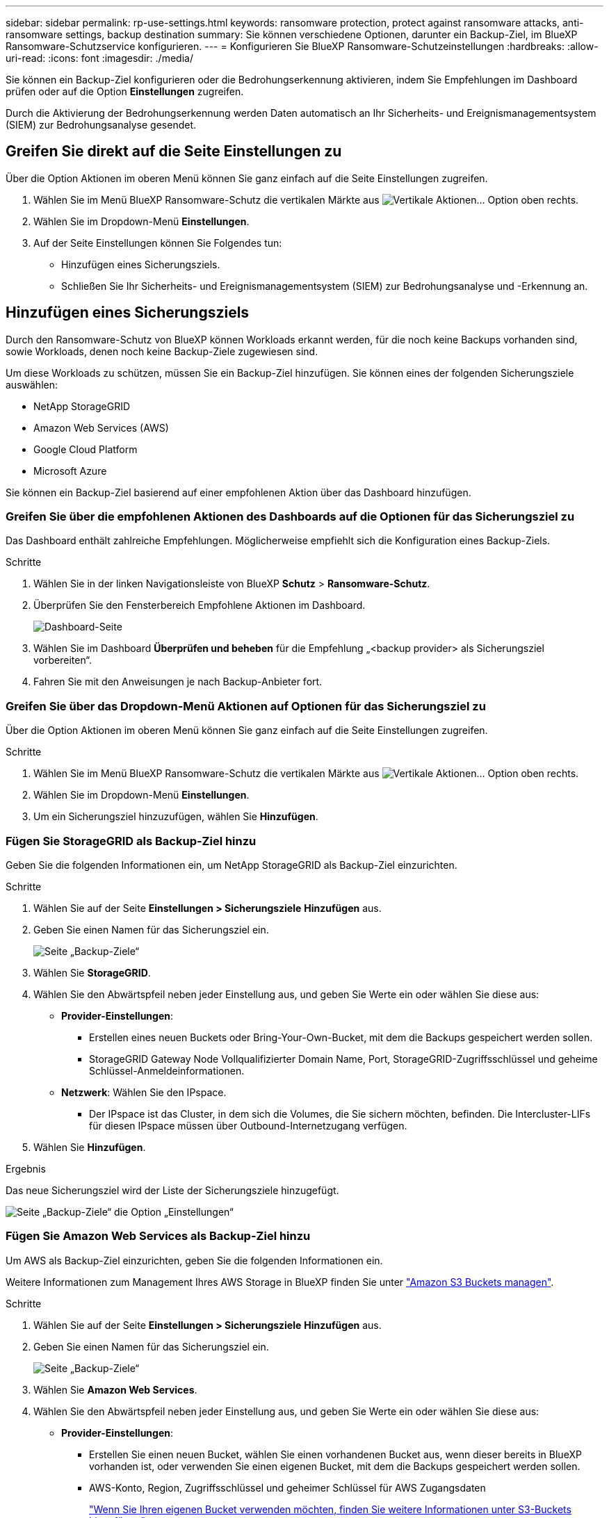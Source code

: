 ---
sidebar: sidebar 
permalink: rp-use-settings.html 
keywords: ransomware protection, protect against ransomware attacks, anti-ransomware settings, backup destination 
summary: Sie können verschiedene Optionen, darunter ein Backup-Ziel, im BlueXP Ransomware-Schutzservice konfigurieren. 
---
= Konfigurieren Sie BlueXP Ransomware-Schutzeinstellungen
:hardbreaks:
:allow-uri-read: 
:icons: font
:imagesdir: ./media/


[role="lead"]
Sie können ein Backup-Ziel konfigurieren oder die Bedrohungserkennung aktivieren, indem Sie Empfehlungen im Dashboard prüfen oder auf die Option *Einstellungen* zugreifen.

Durch die Aktivierung der Bedrohungserkennung werden Daten automatisch an Ihr Sicherheits- und Ereignismanagementsystem (SIEM) zur Bedrohungsanalyse gesendet.



== Greifen Sie direkt auf die Seite Einstellungen zu

Über die Option Aktionen im oberen Menü können Sie ganz einfach auf die Seite Einstellungen zugreifen.

. Wählen Sie im Menü BlueXP Ransomware-Schutz die vertikalen Märkte aus image:button-actions-vertical.png["Vertikale Aktionen"]... Option oben rechts.
. Wählen Sie im Dropdown-Menü *Einstellungen*.
. Auf der Seite Einstellungen können Sie Folgendes tun:
+
** Hinzufügen eines Sicherungsziels.
** Schließen Sie Ihr Sicherheits- und Ereignismanagementsystem (SIEM) zur Bedrohungsanalyse und -Erkennung an.






== Hinzufügen eines Sicherungsziels

Durch den Ransomware-Schutz von BlueXP können Workloads erkannt werden, für die noch keine Backups vorhanden sind, sowie Workloads, denen noch keine Backup-Ziele zugewiesen sind.

Um diese Workloads zu schützen, müssen Sie ein Backup-Ziel hinzufügen. Sie können eines der folgenden Sicherungsziele auswählen:

* NetApp StorageGRID
* Amazon Web Services (AWS)
* Google Cloud Platform
* Microsoft Azure


Sie können ein Backup-Ziel basierend auf einer empfohlenen Aktion über das Dashboard hinzufügen.



=== Greifen Sie über die empfohlenen Aktionen des Dashboards auf die Optionen für das Sicherungsziel zu

Das Dashboard enthält zahlreiche Empfehlungen. Möglicherweise empfiehlt sich die Konfiguration eines Backup-Ziels.

.Schritte
. Wählen Sie in der linken Navigationsleiste von BlueXP *Schutz* > *Ransomware-Schutz*.
. Überprüfen Sie den Fensterbereich Empfohlene Aktionen im Dashboard.
+
image:screen-dashboard.png["Dashboard-Seite"]

. Wählen Sie im Dashboard *Überprüfen und beheben* für die Empfehlung „<backup provider> als Sicherungsziel vorbereiten“.
. Fahren Sie mit den Anweisungen je nach Backup-Anbieter fort.




=== Greifen Sie über das Dropdown-Menü Aktionen auf Optionen für das Sicherungsziel zu

Über die Option Aktionen im oberen Menü können Sie ganz einfach auf die Seite Einstellungen zugreifen.

.Schritte
. Wählen Sie im Menü BlueXP Ransomware-Schutz die vertikalen Märkte aus image:button-actions-vertical.png["Vertikale Aktionen"]... Option oben rechts.
. Wählen Sie im Dropdown-Menü *Einstellungen*.
. Um ein Sicherungsziel hinzuzufügen, wählen Sie *Hinzufügen*.




=== Fügen Sie StorageGRID als Backup-Ziel hinzu

Geben Sie die folgenden Informationen ein, um NetApp StorageGRID als Backup-Ziel einzurichten.

.Schritte
. Wählen Sie auf der Seite *Einstellungen > Sicherungsziele* *Hinzufügen* aus.
. Geben Sie einen Namen für das Sicherungsziel ein.
+
image:screen-settings-backup-destination.png["Seite „Backup-Ziele“"]

. Wählen Sie *StorageGRID*.
. Wählen Sie den Abwärtspfeil neben jeder Einstellung aus, und geben Sie Werte ein oder wählen Sie diese aus:
+
** *Provider-Einstellungen*:
+
*** Erstellen eines neuen Buckets oder Bring-Your-Own-Bucket, mit dem die Backups gespeichert werden sollen.
*** StorageGRID Gateway Node Vollqualifizierter Domain Name, Port, StorageGRID-Zugriffsschlüssel und geheime Schlüssel-Anmeldeinformationen.


** *Netzwerk*: Wählen Sie den IPspace.
+
*** Der IPspace ist das Cluster, in dem sich die Volumes, die Sie sichern möchten, befinden. Die Intercluster-LIFs für diesen IPspace müssen über Outbound-Internetzugang verfügen.




. Wählen Sie *Hinzufügen*.


.Ergebnis
Das neue Sicherungsziel wird der Liste der Sicherungsziele hinzugefügt.

image:screen-settings-backup-destinations-list2.png["Seite „Backup-Ziele“ die Option „Einstellungen“"]



=== Fügen Sie Amazon Web Services als Backup-Ziel hinzu

Um AWS als Backup-Ziel einzurichten, geben Sie die folgenden Informationen ein.

Weitere Informationen zum Management Ihres AWS Storage in BlueXP finden Sie unter https://docs.netapp.com/us-en/bluexp-setup-admin/task-viewing-amazon-s3.html["Amazon S3 Buckets managen"^].

.Schritte
. Wählen Sie auf der Seite *Einstellungen > Sicherungsziele* *Hinzufügen* aus.
. Geben Sie einen Namen für das Sicherungsziel ein.
+
image:screen-settings-backup-destination.png["Seite „Backup-Ziele“"]

. Wählen Sie *Amazon Web Services*.
. Wählen Sie den Abwärtspfeil neben jeder Einstellung aus, und geben Sie Werte ein oder wählen Sie diese aus:
+
** *Provider-Einstellungen*:
+
*** Erstellen Sie einen neuen Bucket, wählen Sie einen vorhandenen Bucket aus, wenn dieser bereits in BlueXP vorhanden ist, oder verwenden Sie einen eigenen Bucket, mit dem die Backups gespeichert werden sollen.
*** AWS-Konto, Region, Zugriffsschlüssel und geheimer Schlüssel für AWS Zugangsdaten
+
https://docs.netapp.com/us-en/bluexp-s3-storage/task-add-s3-bucket.html["Wenn Sie Ihren eigenen Bucket verwenden möchten, finden Sie weitere Informationen unter S3-Buckets hinzufügen"^].



** *Verschlüsselung*: Wenn Sie einen neuen S3-Bucket erstellen, geben Sie die Ihnen vom Provider bereitgestellten Verschlüsselungsschlüsselinformationen ein. Wenn Sie einen vorhandenen Bucket auswählen, sind Verschlüsselungsinformationen bereits verfügbar.
+
Daten im Bucket werden standardmäßig mit von AWS gemanagten Schlüsseln verschlüsselt. Sie können entweder die von AWS gemanagten Schlüssel weiterhin verwenden oder die Verschlüsselung Ihrer Daten mit Ihren eigenen Schlüsseln managen.

** *Netzwerk*: Wählen Sie den IPspace und ob Sie einen privaten Endpunkt verwenden werden.
+
*** Der IPspace ist das Cluster, in dem sich die Volumes, die Sie sichern möchten, befinden. Die Intercluster-LIFs für diesen IPspace müssen über Outbound-Internetzugang verfügen.
*** Wählen Sie optional aus, ob Sie einen zuvor konfigurierten privaten AWS-Endpunkt (PrivateLink) verwenden möchten.
+
Informationen zur Verwendung von AWS PrivateLink finden Sie unter https://docs.aws.amazon.com/AmazonS3/latest/userguide/privatelink-interface-endpoints.html["AWS PrivateLink für Amazon S3"^].



** *Backup Lock*: Wählen Sie aus, ob der Dienst Backups vor Änderung oder Löschung schützen soll. Diese Option verwendet die NetApp DataLock-Technologie. Jedes Backup wird während der Aufbewahrungsfrist oder für mindestens 30 Tage gesperrt, zuzüglich einer Pufferzeit von bis zu 14 Tagen.
+

CAUTION: Wenn Sie die Einstellung für die Sicherungssperre jetzt konfigurieren, können Sie die Einstellung später nach der Konfiguration des Sicherungsziels nicht mehr ändern.

+
*** *Governance-Modus*: Bestimmte Benutzer (mit s3:BypassGovernanceRetention-Berechtigung) können geschützte Dateien während der Aufbewahrungsfrist überschreiben oder löschen.
*** *Compliance-Modus*: Benutzer können geschützte Backup-Dateien während der Aufbewahrungsfrist nicht überschreiben oder löschen.




. Wählen Sie *Hinzufügen*.


.Ergebnis
Das neue Sicherungsziel wird der Liste der Sicherungsziele hinzugefügt.

image:screen-settings-backup-destinations-list2.png["Seite „Backup-Ziele“ die Option „Einstellungen“"]



=== Hinzufügen von Google Cloud Platform als Backup-Ziel

Um die Google Cloud Platform (GCP) als Backup-Ziel einzurichten, geben Sie die folgenden Informationen ein.

Weitere Informationen zum Management von GCP-Storage in BlueXP  finden Sie unter https://docs.netapp.com/us-en/bluexp-setup-admin/concept-install-options-google.html["Connector-Installationsoptionen in Google Cloud"^].

.Schritte
. Wählen Sie auf der Seite *Einstellungen > Sicherungsziele* *Hinzufügen* aus.
. Geben Sie einen Namen für das Sicherungsziel ein.
+
image:screen-settings-backup-destination-gcp.png["Seite „Backup-Ziele“"]

. Wählen Sie *Google Cloud Platform*.
. Wählen Sie den Abwärtspfeil neben jeder Einstellung aus, und geben Sie Werte ein oder wählen Sie diese aus:
+
** *Provider-Einstellungen*:
+
*** Erstellen Sie einen neuen Bucket. Geben Sie den Zugriffsschlüssel und den geheimen Schlüssel ein.
*** Geben Sie Ihr Projekt und Ihre Region für die Google Cloud Platform ein oder wählen Sie es aus.


** *Verschlüsselung*: Wenn Sie einen neuen Bucket erstellen, geben Sie die Verschlüsselungsschlüsselinformationen ein, die Sie vom Provider erhalten. Wenn Sie einen vorhandenen Bucket auswählen, sind Verschlüsselungsinformationen bereits verfügbar.
+
Die Daten im Bucket werden standardmäßig mit von Google gemanagten Schlüsseln verschlüsselt. Sie können weiterhin von Google verwaltete Schlüssel verwenden.

** *Netzwerk*: Wählen Sie den IPspace und ob Sie einen privaten Endpunkt verwenden werden.
+
*** Der IPspace ist das Cluster, in dem sich die Volumes, die Sie sichern möchten, befinden. Die Intercluster-LIFs für diesen IPspace müssen über Outbound-Internetzugang verfügen.
*** Wählen Sie optional aus, ob Sie einen zuvor konfigurierten privaten GCP-Endpunkt (PrivateLink) verwenden möchten.




. Wählen Sie *Hinzufügen*.


.Ergebnis
Das neue Sicherungsziel wird der Liste der Sicherungsziele hinzugefügt.



=== Hinzufügen von Microsoft Azure als Backup-Ziel

Um Azure als Backup-Ziel einzurichten, geben Sie die folgenden Informationen ein.

Weitere Informationen zum Management Ihrer Azure Zugangsdaten und Marketplace-Abonnements in BlueXP finden Sie unter https://docs.netapp.com/us-en/bluexp-setup-admin/task-adding-azure-accounts.html["Management Ihrer Azure Zugangsdaten und Marketplace-Abonnements"^].

.Schritte
. Wählen Sie auf der Seite *Einstellungen > Sicherungsziele* *Hinzufügen* aus.
. Geben Sie einen Namen für das Sicherungsziel ein.
+
image:screen-settings-backup-destination.png["Seite „Backup-Ziele“"]

. Wählen Sie *Azure*.
. Wählen Sie den Abwärtspfeil neben jeder Einstellung aus, und geben Sie Werte ein oder wählen Sie diese aus:
+
** *Provider-Einstellungen*:
+
*** Erstellen Sie ein neues Storage-Konto, wählen Sie ein vorhandenes Konto aus, falls es bereits in BlueXP vorhanden ist, oder verwenden Sie ein eigenes Storage-Konto zum Speichern der Backups.
*** Azure-Abonnement, Region und Ressourcengruppe für Azure-Anmeldeinformationen
+
https://docs.netapp.com/us-en/bluexp-blob-storage/task-add-blob-storage.html["Wenn Sie ein eigenes Storage-Konto einrichten möchten, finden Sie unter Azure Blob Storage-Konten hinzufügen"^].



** *Verschlüsselung*: Wenn Sie ein neues Speicherkonto anlegen, geben Sie die Verschlüsselungsschlüsseldaten ein, die Sie vom Anbieter erhalten. Wenn Sie ein vorhandenes Konto ausgewählt haben, sind Verschlüsselungsinformationen bereits verfügbar.
+
Die Daten im Konto werden standardmäßig mit von Microsoft verwalteten Schlüsseln verschlüsselt. Sie können entweder weiterhin von Microsoft gemanagte Schlüssel oder die Verschlüsselung Ihrer Daten mit eigenen Schlüsseln managen.

** *Netzwerk*: Wählen Sie den IPspace und ob Sie einen privaten Endpunkt verwenden werden.
+
*** Der IPspace ist das Cluster, in dem sich die Volumes, die Sie sichern möchten, befinden. Die Intercluster-LIFs für diesen IPspace müssen über Outbound-Internetzugang verfügen.
*** Wählen Sie optional aus, ob Sie einen zuvor konfigurierten privaten Azure-Endpunkt verwenden möchten.
+
Informationen zur Verwendung von Azure PrivateLink finden Sie unter https://azure.microsoft.com/en-us/products/private-link/["Azure PrivateLink"^].





. Wählen Sie *Hinzufügen*.


.Ergebnis
Das neue Sicherungsziel wird der Liste der Sicherungsziele hinzugefügt.

image:screen-settings-backup-destinations-list2.png["Seite „Backup-Ziele“ die Option „Einstellungen“"]



== Bedrohungserkennung aktivieren

Sie können automatisch Daten an Ihr Sicherheits- und Event-Management-System (SIEM) senden, um Bedrohungen zu analysieren und zu erkennen. AWS Security Hub, Microsoft Sentinel oder Splunk Cloud können als SIEM ausgewählt werden.

Bevor Sie SIEM in BlueXP  Ransomware-Schutz aktivieren, müssen Sie Ihr SIEM-System konfigurieren.



=== AWS Security Hub für die Erkennung von Bedrohungen konfigurieren

Bevor Sie AWS Security Hub im BlueXP  Ransomware-Schutz aktivieren, müssen Sie im AWS Security Hub die folgenden grundlegenden Schritte durchführen:

* Richten Sie Berechtigungen im AWS Security Hub ein.
* Richten Sie den Authentifizierungsschlüssel und den geheimen Schlüssel im AWS Security Hub ein. (Diese Schritte sind hier nicht aufgeführt.)


.Schritte zum Einrichten von Berechtigungen im AWS Security Hub
. Wechseln Sie zu *AWS IAM Console*.
. Wählen Sie *Richtlinien* Aus.
. Erstellen Sie eine Richtlinie mit dem folgenden Code im JSON-Format:
+
[listing]
----
{
  "Version": "2012-10-17",
  "Statement": [
    {
      "Sid": "NetAppSecurityHubFindings",
      "Effect": "Allow",
      "Action": [
        "securityhub:BatchImportFindings",
        "securityhub:BatchUpdateFindings"
      ],
      "Resource": [
        "arn:aws:securityhub:*:*:product/*/default",
        "arn:aws:securityhub:*:*:hub/default"
      ]
    }
  ]
}
----




=== Konfigurieren Sie Microsoft Sentinel für die Erkennung von Bedrohungen

Bevor Sie Microsoft Sentinel in BlueXP  Ransomware-Schutz aktivieren, müssen Sie die folgenden grundlegenden Schritte in Microsoft Sentinel ausführen:

* *Voraussetzungen*
+
** Aktivieren Sie Microsoft Sentinel.
** Erstellen Sie eine benutzerdefinierte Rolle in Microsoft Sentinel.


* *Anmeldung*
+
** Registrieren Sie den BlueXP  Ransomware-Schutz, um Ereignisse von Microsoft Sentinel zu erhalten.
** Erstellen Sie einen Schlüssel für die Registrierung.


* *Berechtigungen*: Der Anwendung Berechtigungen zuweisen.
* *Authentifizierung*: Geben Sie Authentifizierungsdaten für die Anwendung ein.


.Schritte zum Aktivieren von Microsoft Sentinel
. Gehen Sie zu Microsoft Sentinel.
. Erstellen Sie einen *Log Analytics Workspace*.
. Aktivieren Sie Microsoft Sentinel, um den soeben erstellten Arbeitsbereich Log Analytics zu verwenden.


.Schritte zum Erstellen einer benutzerdefinierten Rolle in Microsoft Sentinel
. Gehen Sie zu Microsoft Sentinel.
. Wählen Sie *Subscription* > *Access Control (IAM)*.
. Geben Sie einen benutzerdefinierten Rollennamen ein. Verwenden Sie den Namen *BlueXP  Ransomware-Schutz Sentinel Configurator*.
. Kopieren Sie den folgenden JSON und fügen Sie ihn in die Registerkarte *JSON* ein.
+
[listing]
----
{
  "roleName": "BlueXP Ransomware Protection Sentinel Configurator",
  "description": "",
  "assignableScopes":["/subscriptions/{subscription_id}"],
  "permissions": [

  ]
}
----
. Überprüfen und speichern Sie Ihre Einstellungen.


.Schritte zur Registrierung des BlueXP  Ransomware-Schutzes für den Empfang von Ereignissen von Microsoft Sentinel
. Gehen Sie zu Microsoft Sentinel.
. Wählen Sie *Entra-ID* > *Anwendungen* > *App-Registrierungen*.
. Geben Sie für den *Anzeigenamen* für die Anwendung „*BlueXP  Ransomware Protection*“ ein.
. Wählen Sie im Feld *unterstützter Kontotyp* *Accounts nur in diesem Organisationsverzeichnis* aus.
. Wählen Sie einen *Standardindex*, in dem Ereignisse verschoben werden.
. Wählen Sie *Bewertung*.
. Wählen Sie *Registrieren*, um Ihre Einstellungen zu speichern.
+
Nach der Registrierung zeigt das Microsoft Entra Admin Center den Bereich Anwendungsübersicht an.



.Schritte zum Erstellen eines Geheimnisses für die Registrierung
. Gehen Sie zu Microsoft Sentinel.
. Wählen Sie *Zertifikate & Geheimnisse* > *Kundengeheimnisse* > *Neues Kundengeheimnis*.
. Fügen Sie eine Beschreibung für Ihren Anwendungsgeheimnis hinzu.
. Wählen Sie einen *Ablauf* für das Geheimnis aus oder geben Sie eine benutzerdefinierte Lebensdauer an.
+

TIP: Eine geheime Lebensdauer eines Kunden ist auf zwei Jahre (24 Monate) oder weniger begrenzt. Microsoft empfiehlt, einen Ablaufwert von weniger als 12 Monaten festzulegen.

. Wählen Sie *Hinzufügen*, um Ihr Geheimnis zu erstellen.
. Notieren Sie den Schlüssel, der im Authentifizierungsschritt verwendet werden soll. Das Geheimnis wird nie wieder angezeigt, nachdem Sie diese Seite verlassen haben.


.Schritte zum Zuweisen von Berechtigungen für die Anwendung
. Gehen Sie zu Microsoft Sentinel.
. Wählen Sie *Subscription* > *Access Control (IAM)*.
. Wählen Sie *Hinzufügen* > *Rollenzuweisung hinzufügen*.
. Wählen Sie im Feld *privilegierte Administratorrollen* die Option *BlueXP  Ransomware-Schutz Sentinel Configurator* aus.
+

TIP: Dies ist die zuvor erstellte benutzerdefinierte Rolle.

. Wählen Sie *Weiter*.
. Wählen Sie im Feld *Zugriff zuweisen zu* *Benutzer, Gruppe oder Dienstprinzipal* aus.
. Wählen Sie *Mitglieder Auswählen*. Wählen Sie dann *BlueXP  Ransomware-Schutz Sentinel Configurator*.
. Wählen Sie *Weiter*.
. Wählen Sie im Feld *What user can do* die Option *allow user to assign all roles except Privileged Administrator roles Owner, UAA, RBAC (Empfohlen)* aus.
. Wählen Sie *Weiter*.
. Wählen Sie *Überprüfen und Zuweisen*, um die Berechtigungen zuzuweisen.


.Schritte zum Eingeben von Authentifizierungsdaten für die Anwendung
. Gehen Sie zu Microsoft Sentinel.
. Geben Sie die Anmeldeinformationen ein:
+
.. Geben Sie die Mandanten-ID, die Client-Anwendungs-ID und den geheimen Schlüssel der Client-Anwendung ein.
.. Klicken Sie Auf *Authentifizieren*.
+

NOTE: Nachdem die Authentifizierung erfolgreich war, wird eine Meldung „authentifiziert“ angezeigt.



. Geben Sie die Details des Arbeitsbereichs Log Analytics für die Anwendung ein.
+
.. Wählen Sie die Abonnement-ID, die Ressourcengruppe und den Arbeitsbereich Protokollanalyse aus.






=== Splunk Cloud für Bedrohungserkennung konfigurieren

Bevor Sie Splunk Cloud in BlueXP  Ransomware-Schutz aktivieren, sind die folgenden grundlegenden Schritte in Splunk Cloud erforderlich:

* Aktivieren Sie einen HTTP-Ereignissammler in Splunk Cloud, um Ereignisdaten über HTTP oder HTTPS von BlueXP  zu empfangen.
* Erstellen Sie ein Event Collector-Token in Splunk Cloud.


.Schritte zum Aktivieren eines HTTP-Ereignissammlers in Splunk
. Besuchen Sie Splunk Cloud.
. Wählen Sie *Einstellungen* > *Dateneingänge*.
. Wählen Sie *HTTP Event Collector* > *Globale Einstellungen*.
. Wählen Sie auf dem Schalter Alle Token die Option *aktiviert* aus.
. Um den Event Collector über HTTPS statt HTTP zu hören und zu kommunizieren, wählen Sie *SSL aktivieren*.
. Geben Sie einen Port unter *HTTP-Portnummer* für den HTTP-Event-Collector ein.


.Schritte zum Erstellen eines Event Collector-Tokens in Splunk
. Besuchen Sie Splunk Cloud.
. Wählen Sie *Einstellungen* > *Daten Hinzufügen*.
. Wählen Sie *Monitor* > *HTTP Event Collector*.
. Geben Sie einen Namen für das Token ein und wählen Sie *Weiter*.
. Wählen Sie einen *Standardindex* aus, in dem Ereignisse verschoben werden sollen, und wählen Sie dann *Review* aus.
. Bestätigen Sie, dass alle Einstellungen für den Endpunkt korrekt sind, und wählen Sie dann *Absenden*.
. Kopieren Sie das Token, und fügen Sie es in ein anderes Dokument ein, damit es für den Authentifizierungsschritt bereit ist.




=== SIEM in BlueXP  Ransomware-Schutz einbinden

Durch die Aktivierung von SIEM werden Daten vom BlueXP  Ransomware-Schutz zur Bedrohungsanalyse und Berichterstellung an Ihren SIEM Server gesendet.

.Schritte
. Wählen Sie im BlueXP -Menü *Schutz* > *Ransomware-Schutz*.
. Wählen Sie im Menü BlueXP Ransomware-Schutz die vertikalen Märkte aus image:button-actions-vertical.png["Vertikale Aktionen"]... Option oben rechts.
. Wählen Sie *Einstellungen*.
+
Die Seite Einstellungen wird angezeigt.

+
image:screen-settings2.png["Einstellungsseite"]

. Wählen Sie auf der Seite Einstellungen im Feld SIEM Connection *Connect* aus.
+
image:screen-settings-threat-detection-3options.png["Seite mit Details zur Bedrohungserkennung aktivieren"]

. Wählen Sie eines der SIEM-Systeme.
. Geben Sie die Token- und Authentifizierungsdetails ein, die Sie im AWS Security Hub oder in Splunk Cloud konfiguriert haben.
+

NOTE: Welche Informationen Sie eingeben, hängt vom ausgewählten SIEM ab.

. Wählen Sie *Enable*.
+
Auf der Seite „Einstellungen“ wird „Verbunden“ angezeigt.


